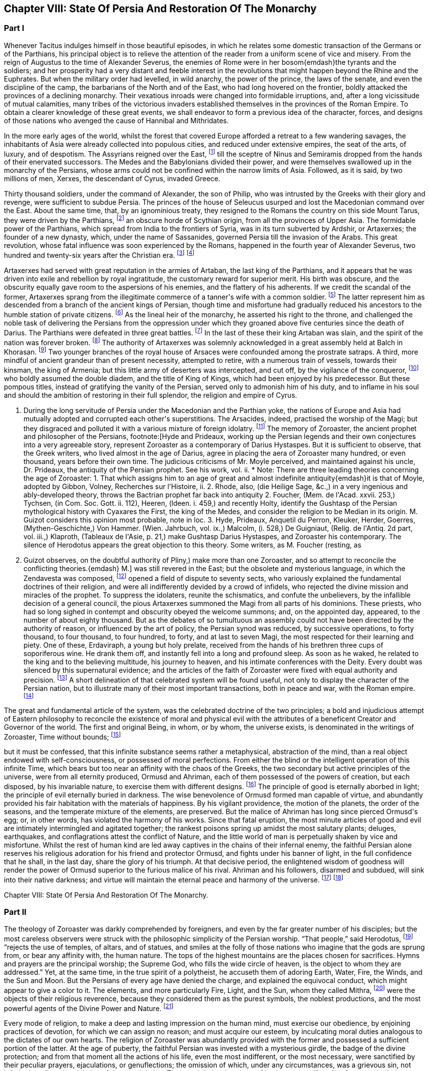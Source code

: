 == Chapter VIII: State Of Persia And Restoration Of The Monarchy


=== Part I


Whenever Tacitus indulges himself in those beautiful episodes, in which
he relates some domestic transaction of the Germans or of the Parthians,
his principal object is to relieve the attention of the reader from a
uniform scene of vice and misery. From the reign of Augustus to the time
of Alexander Severus, the enemies of Rome were in her bosom{emdash}the tyrants
and the soldiers; and her prosperity had a very distant and feeble
interest in the revolutions that might happen beyond the Rhine and the
Euphrates. But when the military order had levelled, in wild anarchy,
the power of the prince, the laws of the senate, and even the discipline
of the camp, the barbarians of the North and of the East, who had long
hovered on the frontier, boldly attacked the provinces of a declining
monarchy. Their vexatious inroads were changed into formidable
irruptions, and, after a long vicissitude of mutual calamities,
many tribes of the victorious invaders established themselves in the
provinces of the Roman Empire. To obtain a clearer knowledge of
these great events, we shall endeavor to form a previous idea of the
character, forces, and designs of those nations who avenged the cause of
Hannibal and Mithridates.

In the more early ages of the world, whilst the forest that covered
Europe afforded a retreat to a few wandering savages, the inhabitants
of Asia were already collected into populous cities, and reduced under
extensive empires, the seat of the arts, of luxury, and of despotism.
The Assyrians reigned over the East, footnote:[An ancient chronologist, quoted by Valleius Paterculus, (l.
i. c. 6,) observes, that the Assyrians, the Medes, the Persians, and the
Macedonians, reigned over Asia one thousand nine hundred and ninety-five
years, from the accession of Ninus to the defeat of Antiochus by the
Romans. As the latter of these great events happened 289 years before
Christ, the former may be placed 2184 years before the same aera. The
Astronomical Observations, found at Babylon, by Alexander, went fifty
years higher.]
till the sceptre of Ninus and
Semiramis dropped from the hands of their enervated successors. The
Medes and the Babylonians divided their power, and were themselves
swallowed up in the monarchy of the Persians, whose arms could not be
confined within the narrow limits of Asia. Followed, as it is said, by
two millions of men, Xerxes, the descendant of Cyrus, invaded Greece.

Thirty thousand soldiers, under the command of Alexander, the son of
Philip, who was intrusted by the Greeks with their glory and revenge,
were sufficient to subdue Persia. The princes of the house of Seleucus
usurped and lost the Macedonian command over the East. About the same
time, that, by an ignominious treaty, they resigned to the Romans the
country on this side Mount Tarus, they were driven by the Parthians,
footnote:[Zeruane Akerene, so translated by Anquetil and Kleuker.
There is a dissertation of Foucher on this subject, Mem. de l{apos}Acad. des
Inscr. t. xxix. According to Bohlen (das alte Indien) it is the Sanskrit
Sarvan Akaranam, the Uncreated Whole; or, according to Fred. Schlegel,
Sarvan Akharyam the Uncreate Indivisible.{emdash}M.]
an obscure horde of Scythian origin, from all the provinces of Upper
Asia. The formidable power of the Parthians, which spread from India
to the frontiers of Syria, was in its turn subverted by Ardshir, or
Artaxerxes; the founder of a new dynasty, which, under the name of
Sassanides, governed Persia till the invasion of the Arabs. This great
revolution, whose fatal influence was soon experienced by the Romans,
happened in the fourth year of Alexander Severus, two hundred and
twenty-six years after the Christian era. footnote:[In the five hundred and thirty-eighth year of the aera
of Seleucus. See Agathias, l. ii. p. 63. This great event (such is the
carelessness of the Orientals) is placed by Eutychius as high as the
tenth year of Commodus, and by Moses of Chorene as low as the reign
of Philip. Ammianus Marcellinus has so servilely copied (xxiii. 6) his
ancient materials, which are indeed very good, that he describes the
family of the Arsacides as still seated on the Persian throne in the
middle of the fourth century.]
footnote:[The passage quoted by Gibbon is not taken from the writings
of Zoroaster, but from the Sadder, a work, as has been before said, much
later than the books which form the Zendavesta. and written by a Magus
for popular use; what it contains, therefore, cannot be attributed to
Zoroaster. It is remarkable that Gibbon should fall into this error, for
Hyde himself does not ascribe the Sadder to Zoroaster; he remarks that
it is written inverse, while Zoroaster always wrote in prose. Hyde, i.
p. 27. Whatever may be the case as to the latter assertion, for which
there appears little foundation, it is unquestionable that the Sadder is
of much later date. The Abbe Foucher does not even believe it to be an
extract from the works of Zoroaster. See his Diss. before quoted. Mem.
de l{apos}Acad. des Ins. t. xxvii.{emdash}G. Perhaps it is rash to speak of any
part of the Zendavesta as the writing of Zoroaster, though it may be
a genuine representation of his. As to the Sadder, Hyde (in Praef.)
considered it not above 200 years old. It is manifestly post-Mahometan.
See Art. xxv. on fasting.{emdash}M.]










Artaxerxes had served with great reputation in the armies of Artaban,
the last king of the Parthians, and it appears that he was driven into
exile and rebellion by royal ingratitude, the customary reward for
superior merit. His birth was obscure, and the obscurity equally
gave room to the aspersions of his enemies, and the flattery of his
adherents. If we credit the scandal of the former, Artaxerxes sprang
from the illegitimate commerce of a tanner{apos}s wife with a common soldier.
footnote:[The tanner{apos}s name was Babec; the soldier{apos}s, Sassan: from
the former Artaxerxes obtained the surname of Babegan, from the latter
all his descendants have been styled Sassanides.]
The latter represent him as descended from a branch of the ancient
kings of Persian, though time and misfortune had gradually reduced his
ancestors to the humble station of private citizens. footnote:[D{apos}Herbelot, Bibliotheque Orientale, Ardshir.]
As the
lineal heir of the monarchy, he asserted his right to the throne, and
challenged the noble task of delivering the Persians from the oppression
under which they groaned above five centuries since the death of Darius.
The Parthians were defeated in three great battles. footnote:[In the plain of Hoormuz, the son of Babek was hailed in
the field with the proud title of Shahan Shah, king of kings{emdash}a name
ever since assumed by the sovereigns of Persia. Malcolm, i. 71.{emdash}M.]
In the last of
these their king Artaban was slain, and the spirit of the nation was
forever broken. footnote:[Dion Cassius, l. lxxx. Herodian, l. vi. p. 207.
Abulpharagins Dynast. p. 80.]
The authority of Artaxerxes was solemnly acknowledged
in a great assembly held at Balch in Khorasan. footnote:[See the Persian account of the rise of Ardeschir Babegan
in Malcolm l 69.{emdash}M.]
Two younger branches
of the royal house of Arsaces were confounded among the prostrate
satraps. A third, more mindful of ancient grandeur than of present
necessity, attempted to retire, with a numerous train of vessels,
towards their kinsman, the king of Armenia; but this little army
of deserters was intercepted, and cut off, by the vigilance of the
conqueror, footnote:[See Moses Chorenensis, l. ii. c. 65{endash}71.]
who boldly assumed the double diadem, and the title of
King of Kings, which had been enjoyed by his predecessor. But these
pompous titles, instead of gratifying the vanity of the Persian, served
only to admonish him of his duty, and to inflame in his soul and should
the ambition of restoring in their full splendor, the religion and
empire of Cyrus.














I. During the long servitude of Persia under the Macedonian and the
Parthian yoke, the nations of Europe and Asia had mutually adopted and
corrupted each other{apos}s superstitions. The Arsacides, indeed, practised
the worship of the Magi; but they disgraced and polluted it with a
various mixture of foreign idolatry. footnote:[Silvestre de Sacy (Antiquites de la Perse) had proved
the neglect of the Zoroastrian religion under the Parthian kings.{emdash}M.]
The memory of Zoroaster, the
ancient prophet and philosopher of the Persians, footnote:[Hyde and Prideaux, working up the Persian legends and their
own conjectures into a very agreeable story, represent Zoroaster as a
contemporary of Darius Hystaspes. But it is sufficient to observe, that
the Greek writers, who lived almost in the age of Darius, agree in
placing the aera of Zoroaster many hundred, or even thousand, years
before their own time. The judicious criticisms of Mr. Moyle perceived,
and maintained against his uncle, Dr. Prideaux, the antiquity of the
Persian prophet. See his work, vol. ii. * Note: There are three leading
theories concerning the age of Zoroaster: 1. That which assigns him to
an age of great and almost indefinite antiquity{emdash}it is that of Moyle,
adopted by Gibbon, Volney, Recherches sur l{apos}Histoire, ii. 2. Rhode,
also, (die Heilige Sage, &c.,) in a very ingenious and ably-developed
theory, throws the Bactrian prophet far back into antiquity 2. Foucher,
(Mem. de l{apos}Acad. xxvii. 253,) Tychsen, (in Com. Soc. Gott. ii. 112),
Heeren, (ldeen. i. 459,) and recently Holty, identify the Gushtasp of
the Persian mythological history with Cyaxares the First, the king of
the Medes, and consider the religion to be Median in its origin. M.
Guizot considers this opinion most probable, note in loc. 3. Hyde,
Prideaux, Anquetil du Perron, Kleuker, Herder, Goerres,
(Mythen-Geschichte,) Von Hammer. (Wien. Jahrbuch, vol. ix.,) Malcolm,
(i. 528,) De Guigniaut, (Relig. de l{apos}Antiq. 2d part, vol. iii.,)
Klaproth, (Tableaux de l{apos}Asie, p. 21,) make Gushtasp Darius Hystaspes,
and Zoroaster his contemporary. The silence of Herodotus appears the
great objection to this theory. Some writers, as M. Foucher (resting, as
M. Guizot observes, on the doubtful authority of Pliny,) make more than
one Zoroaster, and so attempt to reconcile the conflicting theories.{emdash}
M.]
was still revered
in the East; but the obsolete and mysterious language, in which the
Zendavesta was composed, footnote:[That ancient idiom was called the Zend. The language of the
commentary, the Pehlvi, though much more modern, has ceased many ages
ago to be a living tongue. This fact alone (if it is allowed as
authentic) sufficiently warrants the antiquity of those writings which M
d{apos}Anquetil has brought into Europe, and translated into French. * Note:
Zend signifies life, living. The word means, either the collection of
the canonical books of the followers of Zoroaster, or the language
itself in which they are written. They are the books that contain the
word of life whether the language was originally called Zend, or whether
it was so called from the contents of the books. Avesta means word,
oracle, revelation: this term is not the title of a particular work, but
of the collection of the books of Zoroaster, as the revelation of
Ormuzd. This collection is sometimes called Zendavesta, sometimes
briefly Zend. The Zend was the ancient language of Media, as is proved
by its affinity with the dialects of Armenia and Georgia; it was already
a dead language under the Arsacides in the country which was the scene
of the events recorded in the Zendavesta. Some critics, among others
Richardson and Sir W. Jones, have called in question the antiquity of
these books. The former pretended that Zend had never been a written or
spoken language, but had been invented in the later times by the Magi,
for the purposes of their art; but Kleuker, in the dissertations which
he added to those of Anquetil and the Abbe Foucher, has proved that the
Zend was a living and spoken language.{emdash}G. Sir W. Jones appears to have
abandoned his doubts, on discovering the affinity between the Zend and
the Sanskrit. Since the time of Kleuker, this question has been
investigated by many learned scholars. Sir W. Jones, Leyden, (Asiat.
Research. x. 283,) and Mr. Erskine, (Bombay Trans. ii. 299,) consider it
a derivative from the Sanskrit. The antiquity of the Zendavesta has
likewise been asserted by Rask, the great Danish linguist, who,
according to Malcolm, brought back from the East fresh transcripts and
additions to those published by Anquetil. According to Rask, the Zend
and Sanskrit are sister dialects; the one the parent of the Persian, the
other of the Indian family of languages.{emdash}G. and M.{emdash}{emdash}But the subject
is more satisfactorily illustrated in Bopp{apos}s comparative Grammar of the
Sanscrit, Zend, Greek, Latin, Lithuanian, Gothic, and German languages.
Berlin. 1833{endash}5. According to Bopp, the Zend is, in some respects, of a
more remarkable structure than the Sanskrit. Parts of the Zendavesta
have been published in the original, by M. Bournouf, at Paris, and M.
Ol. shausen, in Hamburg.{emdash}M.{emdash}{emdash}The Pehlvi was the language of the
countries bordering on Assyria, and probably of Assyria itself. Pehlvi
signifies valor, heroism; the Pehlvi, therefore, was the language of the
ancient heroes and kings of Persia, the valiant. (Mr. Erskine prefers
the derivation from Pehla, a border.{emdash}M.) It contains a number of
Aramaic roots. Anquetil considered it formed from the Zend. Kleuker does
not adopt this opinion. The Pehlvi, he says, is much more flowing, and
less overcharged with vowels, than the Zend. The books of Zoroaster,
first written in Zend, were afterwards translated into Pehlvi and Parsi.
The Pehlvi had fallen into disuse under the dynasty of the Sassanides,
but the learned still wrote it. The Parsi, the dialect of Pars or
Farristan, was then prevailing dialect. Kleuker, Anhang zum Zend Avesta,
2, ii. part i. p. 158, part ii. 31.{emdash}G.{emdash}{emdash}Mr. Erskine (Bombay
Transactions) considers the existing Zendavesta to have been compiled in
the time of Ardeschir Babegan.{emdash}M.]
opened a field of dispute to seventy sects,
who variously explained the fundamental doctrines of their religion, and
were all indifferently devided by a crowd of infidels, who rejected the
divine mission and miracles of the prophet. To suppress the idolaters,
reunite the schismatics, and confute the unbelievers, by the infallible
decision of a general council, the pious Artaxerxes summoned the Magi
from all parts of his dominions. These priests, who had so long sighed
in contempt and obscurity obeyed the welcome summons; and, on the
appointed day, appeared, to the number of about eighty thousand. But as
the debates of so tumultuous an assembly could not have been directed by
the authority of reason, or influenced by the art of policy, the Persian
synod was reduced, by successive operations, to forty thousand, to four
thousand, to four hundred, to forty, and at last to seven Magi, the
most respected for their learning and piety. One of these, Erdaviraph,
a young but holy prelate, received from the hands of his brethren three
cups of soporiferous wine. He drank them off, and instantly fell into a
long and profound sleep. As soon as he waked, he related to the king
and to the believing multitude, his journey to heaven, and his
intimate conferences with the Deity. Every doubt was silenced by this
supernatural evidence; and the articles of the faith of Zoroaster were
fixed with equal authority and precision. footnote:[Hyde de Religione veterum Pers. c. 21.]
A short delineation of
that celebrated system will be found useful, not only to display the
character of the Persian nation, but to illustrate many of their most
important transactions, both in peace and war, with the Roman empire.
footnote:[I have principally drawn this account from the Zendavesta
of M. d{apos}Anquetil, and the Sadder, subjoined to Dr. Hyde{apos}s treatise. It
must, however, be confessed, that the studied obscurity of a prophet,
the figurative style of the East, and the deceitful medium of a French
or Latin version may have betrayed us into error and heresy, in this
abridgment of Persian theology. * Note: It is to be regretted that
Gibbon followed the post-Mahometan Sadder of Hyde.{emdash}M.]












The great and fundamental article of the system, was the celebrated
doctrine of the two principles; a bold and injudicious attempt of
Eastern philosophy to reconcile the existence of moral and physical evil
with the attributes of a beneficent Creator and Governor of the world.
The first and original Being, in whom, or by whom, the universe exists,
is denominated in the writings of Zoroaster, Time without bounds; footnote:[Zeruane Akerene, so translated by Anquetil and Kleuker.
There is a dissertation of Foucher on this subject, Mem. de l{apos}Acad. des
Inscr. t. xxix. According to Bohlen (das alte Indien) it is the Sanskrit
Sarvan Akaranam, the Uncreated Whole; or, according to Fred. Schlegel,
Sarvan Akharyam the Uncreate Indivisible.{emdash}M.]

but it must be confessed, that this infinite substance seems rather a
metaphysical, abstraction of the mind, than a real object endowed with
self-consciousness, or possessed of moral perfections. From either the
blind or the intelligent operation of this infinite Time, which bears
but too near an affinity with the chaos of the Greeks, the two secondary
but active principles of the universe, were from all eternity produced,
Ormusd and Ahriman, each of them possessed of the powers of creation,
but each disposed, by his invariable nature, to exercise them with
different designs. footnote:[This is an error. Ahriman was not forced by his invariable
nature to do evil; the Zendavesta expressly recognizes (see the
Izeschne) that he was born good, that in his origin he was light; envy
rendered him evil; he became jealous of the power and attributes
of Ormuzd; then light was changed into darkness, and Ahriman was
precipitated into the abyss. See the Abridgment of the Doctrine of the
Ancient Persians, by Anquetil, c. ii Section 2.{emdash}G.]
The principle of good is eternally aborbed in
light; the principle of evil eternally buried in darkness. The wise
benevolence of Ormusd formed man capable of virtue, and abundantly
provided his fair habitation with the materials of happiness. By
his vigilant providence, the motion of the planets, the order of the
seasons, and the temperate mixture of the elements, are preserved. But
the malice of Ahriman has long since pierced Ormusd{apos}s egg; or, in other
words, has violated the harmony of his works. Since that fatal eruption,
the most minute articles of good and evil are intimately intermingled
and agitated together; the rankest poisons spring up amidst the most
salutary plants; deluges, earthquakes, and conflagrations attest the
conflict of Nature, and the little world of man is perpetually shaken by
vice and misfortune. Whilst the rest of human kind are led away captives
in the chains of their infernal enemy, the faithful Persian alone
reserves his religious adoration for his friend and protector Ormusd,
and fights under his banner of light, in the full confidence that he
shall, in the last day, share the glory of his triumph. At that decisive
period, the enlightened wisdom of goodness will render the power of
Ormusd superior to the furious malice of his rival. Ahriman and his
followers, disarmed and subdued, will sink into their native darkness;
and virtue will maintain the eternal peace and harmony of the universe.
footnote:[The modern Parsees (and in some degree the Sadder) exalt
Ormusd into the first and omnipotent cause, whilst they degrade Ahriman
into an inferior but rebellious spirit. Their desire of pleasing the
Mahometans may have contributed to refine their theological systems.]
footnote:[According to the Zendavesta, Ahriman will not be
annihilated or precipitated forever into darkness: at the resurrection
of the dead he will be entirely defeated by Ormuzd, his power will be
destroyed, his kingdom overthrown to its foundations, he will himself be
purified in torrents of melting metal; he will change his heart and his
will, become holy, heavenly establish in his dominions the law and word
of Ormuzd, unite himself with him in everlasting friendship, and
both will sing hymns in honor of the Great Eternal. See Anquetil{apos}s
Abridgment. Kleuker, Anhang part iii. p 85, 36; and the Izeschne, one of
the books of the Zendavesta. According to the Sadder Bun-Dehesch, a more
modern work, Ahriman is to be annihilated: but this is contrary to the
text itself of the Zendavesta, and to the idea its author gives of the
kingdom of Eternity, after the twelve thousand years assigned to the
contest between Good and Evil.{emdash}G.]













Chapter VIII: State Of Persia And Restoration Of The Monarchy.


=== Part II

The theology of Zoroaster was darkly comprehended by foreigners, and
even by the far greater number of his disciples; but the most careless
observers were struck with the philosophic simplicity of the Persian
worship. {ldquo}That people,{rdquo} said Herodotus, footnote:[Herodotus, l. i. c. 131. But Dr. Prideaux
thinks, with reason, that the use of temples was afterwards permitted
in the Magian religion. Note: The Pyraea, or fire temples of the
Zoroastrians, (observes Kleuker, Persica, p. 16,) were only to be
found in Media or Aderbidjan, provinces into which Herodotus did not
penetrate.{emdash}M.]
 {ldquo}rejects the use of temples,
of altars, and of statues, and smiles at the folly of those nations who
imagine that the gods are sprung from, or bear any affinity with, the
human nature. The tops of the highest mountains are the places chosen
for sacrifices. Hymns and prayers are the principal worship; the Supreme
God, who fills the wide circle of heaven, is the object to whom they are
addressed.{rdquo} Yet, at the same time, in the true spirit of a polytheist,
he accuseth them of adoring Earth, Water, Fire, the Winds, and the Sun
and Moon. But the Persians of every age have denied the charge, and
explained the equivocal conduct, which might appear to give a color to
it. The elements, and more particularly Fire, Light, and the Sun, whom
they called Mithra, footnote:[Among the Persians Mithra is not the Sun: Anquetil has
contested and triumphantly refuted the opinion of those who confound
them, and it is evidently contrary to the text of the Zendavesta. Mithra
is the first of the genii, or jzeds, created by Ormuzd; it is he who
watches over all nature. Hence arose the misapprehension of some of the
Greeks, who have said that Mithra was the summus deus of the Persians:
he has a thousand ears and ten thousand eyes. The Chaldeans appear to
have assigned him a higher rank than the Persians. It is he who bestows
upon the earth the light of the sun. The sun. named Khor, (brightness,)
is thus an inferior genius, who, with many other genii, bears a part
in the functions of Mithra. These assistant genii to another genius are
called his kamkars; but in the Zendavesta they are never confounded. On
the days sacred to a particular genius, the Persian ought to recite, not
only the prayers addressed to him, but those also which are addressed to
his kamkars; thus the hymn or iescht of Mithra is recited on the day of
the sun, (Khor,) and vice versa. It is probably this which has sometimes
caused them to be confounded; but Anquetil had himself exposed this
error, which Kleuker, and all who have studied the Zendavesta, have
noticed. See viii. Diss. of Anquetil. Kleuker{apos}s Anhang, part iii. p.
132.{emdash}G. M. Guizot is unquestionably right, according to the pure
and original doctrine of the Zend. The Mithriac worship, which was so
extensively propagated in the West, and in which Mithra and the sun
were perpetually confounded, seems to have been formed from a fusion
of Zoroastrianism and Chaldaism, or the Syrian worship of the sun. An
excellent abstract of the question, with references to the works of
the chief modern writers on his curious subject, De Sacy, Kleuker, Von
Hammer, &c., may be found in De Guigniaut{apos}s translation of Kreuzer.
Relig. d{apos}Antiquite, notes viii. ix. to book ii. vol. i. 2d part, page
728.{emdash}M.]
were the objects of their religious reverence,
because they considered them as the purest symbols, the noblest
productions, and the most powerful agents of the Divine Power and
Nature. footnote:[Hyde de Relig. Pers. c. 8. Notwithstanding all their
distinctions and protestations, which seem sincere enough, their
tyrants, the Mahometans, have constantly stigmatized them as idolatrous
worshippers of the fire.]








Every mode of religion, to make a deep and lasting impression on the
human mind, must exercise our obedience, by enjoining practices of
devotion, for which we can assign no reason; and must acquire our
esteem, by inculcating moral duties analogous to the dictates of our
own hearts. The religion of Zoroaster was abundantly provided with the
former and possessed a sufficient portion of the latter. At the age of
puberty, the faithful Persian was invested with a mysterious girdle, the
badge of the divine protection; and from that moment all the actions
of his life, even the most indifferent, or the most necessary, were
sanctified by their peculiar prayers, ejaculations, or genuflections;
the omission of which, under any circumstances, was a grievous sin,
not inferior in guilt to the violation of the moral duties. The moral
duties, however, of justice, mercy, liberality, &c., were in their
turn required of the disciple of Zoroaster, who wished to escape the
persecution of Ahriman, and to live with Ormusd in a blissful eternity,
where the degree of felicity will be exactly proportioned to the degree
of virtue and piety. footnote:[See the Sadder, the smallest part of which consists of
moral precepts. The ceremonies enjoined are infinite and trifling.
Fifteen genuflections, prayers, &c., were required whenever the devout
Persian cut his nails or made water; or as often as he put on the sacred
girdle Sadder, Art. 14, 50, 60. * Note: Zoroaster exacted much less
ceremonial observance, than at a later period, the priests of his
doctrines. This is the progress of all religions the worship, simple in
its origin, is gradually overloaded with minute superstitions. The maxim
of the Zendavesta, on the relative merit of sowing the earth and of
prayers, quoted below by Gibbon, proves that Zoroaster did not attach
too much importance to these observances. Thus it is not from the
Zendavesta that Gibbon derives the proof of his allegation, but from the
Sadder, a much later work.{emdash}G]




But there are some remarkable instances in which Zoroaster lays aside
the prophet, assumes the legislator, and discovers a liberal concern for
private and public happiness, seldom to be found among the grovelling
or visionary schemes of superstition. Fasting and celibacy, the common
means of purchasing the divine favor, he condemns with abhorrence, as
a criminal rejection of the best gifts of Providence. The saint, in the
Magian religion, is obliged to beget children, to plant useful trees, to
destroy noxious animals, to convey water to the dry lands of Persia, and
to work out his salvation by pursuing all the labors of agriculture.
footnote:[See, on Zoroaster{apos}s encouragement of agriculture, the
ingenious remarks of Heeren, Ideen, vol. i. p. 449, &c., and Rhode,
Heilige Sage, p. 517{emdash}M.]
We may quote from the Zendavesta a wise and benevolent maxim, which
compensates for many an absurdity. {ldquo}He who sows the ground with care and
diligence acquires a greater stock of religious merit than he could gain
by the repetition of ten thousand prayers.{rdquo} footnote:[Zendavesta, tom. i. p. 224, and Precis du Systeme de
Zoroastre, tom. iii.]
In the spring of every
year a festival was celebrated, destined to represent the primitive
equality, and the present connection, of mankind. The stately kings of
Persia, exchanging their vain pomp for more genuine greatness, freely
mingled with the humblest but most useful of their subjects. On that day
the husbandmen were admitted, without distinction, to the table of the
king and his satraps. The monarch accepted their petitions, inquired
into their grievances, and conversed with them on the most equal terms.
{ldquo}From your labors,{rdquo} was he accustomed to say, (and to say with truth, if
not with sincerity,) {ldquo}from your labors we receive our subsistence; you
derive your tranquillity from our vigilance: since, therefore, we are
mutually necessary to each other, let us live together like brothers in
concord and love.{rdquo} footnote:[Hyde de Religione Persarum, c. 19.]
Such a festival must indeed have degenerated, in
a wealthy and despotic empire, into a theatrical representation; but it
was at least a comedy well worthy of a royal audience, and which might
sometimes imprint a salutary lesson on the mind of a young prince.







Had Zoroaster, in all his institutions, invariably supported this
exalted character, his name would deserve a place with those of Numa and
Confucius, and his system would be justly entitled to all the applause,
which it has pleased some of our divines, and even some of our
philosophers, to bestow on it. But in that motley composition, dictated
by reason and passion, by enthusiasm and by selfish motives, some useful
and sublime truths were disgraced by a mixture of the most abject and
dangerous superstition. The Magi, or sacerdotal order, were extremely
numerous, since, as we have already seen, fourscore thousand of them
were convened in a general council. Their forces were multiplied by
discipline. A regular hierarchy was diffused through all the provinces
of Persia; and the Archimagus, who resided at Balch, was respected as
the visible head of the church, and the lawful successor of Zoroaster.
footnote:[Hyde de Religione Persarum, c. 28. Both Hyde and Prideaux
affect to apply to the Magian the terms consecrated to the Christian
hierarchy.]
The property of the Magi was very considerable. Besides the less
invidious possession of a large tract of the most fertile lands of
Media, footnote:[Ammian. Marcellin. xxiii. 6. He informs us (as far as we
may credit him) of two curious particulars: 1. That the Magi derived
some of their most secret doctrines from the Indian Brachmans; and 2.
That they were a tribe, or family, as well as order.]
they levied a general tax on the fortunes and the industry of
the Persians. footnote:[The divine institution of tithes exhibits a singular
instance of conformity between the law of Zoroaster and that of Moses.
Those who cannot otherwise account for it, may suppose, if they please
that the Magi of the latter times inserted so useful an interpolation
into the writings of their prophet.]
 {ldquo}Though your good works,{rdquo} says the interested prophet,
{ldquo}exceed in number the leaves of the trees, the drops of rain, the
stars in the heaven, or the sands on the sea-shore, they will all be
unprofitable to you, unless they are accepted by the destour, or
priest. To obtain the acceptation of this guide to salvation, you must
faithfully pay him tithes of all you possess, of your goods, of your
lands, and of your money. If the destour be satisfied, your soul will
escape hell tortures; you will secure praise in this world and happiness
in the next. For the destours are the teachers of religion; they know
all things, and they deliver all men.{rdquo} footnote:[Sadder, Art. viii.]
footnote:[The passage quoted by Gibbon is not taken from the writings
of Zoroaster, but from the Sadder, a work, as has been before said, much
later than the books which form the Zendavesta. and written by a Magus
for popular use; what it contains, therefore, cannot be attributed to
Zoroaster. It is remarkable that Gibbon should fall into this error, for
Hyde himself does not ascribe the Sadder to Zoroaster; he remarks that
it is written inverse, while Zoroaster always wrote in prose. Hyde, i.
p. 27. Whatever may be the case as to the latter assertion, for which
there appears little foundation, it is unquestionable that the Sadder is
of much later date. The Abbe Foucher does not even believe it to be an
extract from the works of Zoroaster. See his Diss. before quoted. Mem.
de l{apos}Acad. des Ins. t. xxvii.{emdash}G. Perhaps it is rash to speak of any
part of the Zendavesta as the writing of Zoroaster, though it may be
a genuine representation of his. As to the Sadder, Hyde (in Praef.)
considered it not above 200 years old. It is manifestly post-Mahometan.
See Art. xxv. on fasting.{emdash}M.]












These convenient maxims of reverence and implicit were doubtless
imprinted with care on the tender minds of youth; since the Magi were
the masters of education in Persia, and to their hands the children even
of the royal family were intrusted. footnote:[Plato in Alcibiad.]
The Persian priests, who were of
a speculative genius, preserved and investigated the secrets of Oriental
philosophy; and acquired, either by superior knowledge, or superior art,
the reputation of being well versed in some occult sciences, which
have derived their appellation from the Magi. footnote:[Pliny (Hist. Natur. l. xxx. c. 1) observes, that magic
held mankind by the triple chain of religion, of physic, and of
astronomy.]
Those of more active
dispositions mixed with the world in courts and cities; and it is
observed, that the administration of Artaxerxes was in a great measure
directed by the counsels of the sacerdotal order, whose dignity, either
from policy or devotion, that prince restored to its ancient splendor.
footnote:[Agathias, l. iv. p. 134.]








The first counsel of the Magi was agreeable to the unsociable genius of
their faith, footnote:[Mr. Hume, in the Natural History of Religion, sagaciously
remarks, that the most refined and philosophic sects are constantly the
most intolerant. * Note: Hume{apos}s comparison is rather between theism and polytheism. In
India, in Greece, and in modern Europe, philosophic religion has
looked down with contemptuous toleration on the superstitions of the
vulgar.{emdash}M.]
to the practice of ancient kings, footnote:[Cicero de Legibus, ii. 10. Xerxes, by the advice of the
Magi, destroyed the temples of Greece.]
and even to
the example of their legislator, who had a victim to a religious war,
excited by his own intolerant zeal. footnote:[Hyde de Relig. Persar. c. 23, 24. D{apos}Herbelot, Bibliotheque
Orientale, Zurdusht. Life of Zoroaster in tom. ii. of the Zendavesta.]
By an edict of Artaxerxes,
the exercise of every worship, except that of Zoroaster, was severely
prohibited. The temples of the Parthians, and the statues of their
deified monarchs, were thrown down with ignominy. footnote:[Compare Moses of Chorene, l. ii. c. 74, with Ammian.
Marcel lin. xxiii. 6. Hereafter I shall make use of these passages.]
The sword of
Aristotle (such was the name given by the Orientals to the polytheism
and philosophy of the Greeks) was easily broken; footnote:[Rabbi Abraham, in the Tarikh Schickard, p. 108, 109.]
the flames of
persecution soon reached the more stubborn Jews and Christians; footnote:[Basnage, Histoire des Juifs, l. viii. c. 3. Sozomen, l.
ii. c. 1 Manes, who suffered an ignominious death, may be deemed a
Magian as well as a Christian heretic.]

nor did they spare the heretics of their own nation and religion. The
majesty of Ormusd, who was jealous of a rival, was seconded by
the despotism of Artaxerxes, who could not suffer a rebel; and
the schismatics within his vast empire were soon reduced to the
inconsiderable number of eighty thousand. footnote:[Hyde de Religione Persar. c. 21.]
footnote:[It is incorrect to attribute these persecutions to
Artaxerxes. The Jews were held in honor by him, and their schools
flourished during his reign. Compare Jost, Geschichte der Israeliter, b.
xv. 5, with Basnage. Sapor was forced by the people to temporary
severities; but their real persecution did not begin till the reigns of
Yezdigerd and Kobad. Hist. of Jews, iii. 236. According to Sozomen, i.
viii., Sapor first persecuted the Christians. Manes was put to death by
Varanes the First, A. D. 277. Beausobre, Hist. de Man. i. 209.{emdash}M.]
This spirit of
persecution reflects dishonor on the religion of Zoroaster; but as it
was not productive of any civil commotion, it served to strengthen the
new monarchy, by uniting all the various inhabitants of Persia in the
bands of religious zeal. footnote:[In the testament of Ardischer in Ferdusi, the poet assigns
these sentiments to the dying king, as he addresses his son: Never
forget that as a king, you are at once the protector of religion and
of your country. Consider the altar and the throne as inseparable; they
must always sustain each other. Malcolm{apos}s Persia. i. 74{emdash}M]





















II. Artaxerxes, by his valor and conduct, had wrested the sceptre of the
East from the ancient royal family of Parthia. There still remained
the more difficult task of establishing, throughout the vast extent of
Persia, a uniform and vigorous administration. The weak indulgence of
the Arsacides had resigned to their sons and brothers the principal
provinces, and the greatest offices of the kingdom in the nature of
hereditary possessions. The vitaxoe, or eighteen most powerful satraps,
were permitted to assume the regal title; and the vain pride of the
monarch was delighted with a nominal dominion over so many vassal kings.
Even tribes of barbarians in their mountains, and the Greek cities of
Upper Asia, footnote:[These colonies were extremely numerous. Seleucus Nicator
founded thirty-nine cities, all named from himself, or some of his
relations, (see Appian in Syriac. p. 124.) The aera of Seleucus (still
in use among the eastern Christians) appears as late as the year 508,
of Christ 196, on the medals of the Greek cities within the Parthian
empire. See Moyle{apos}s works, vol. i. p. 273, &c., and M. Freret, Mem. de
l{apos}Academie, tom. xix.]
within their walls, scarcely acknowledged, or seldom
obeyed. any superior; and the Parthian empire exhibited, under other
names, a lively image of the feudal system footnote:[The modern Persians distinguish that period as the dynasty
of the kings of the nations. See Plin. Hist. Nat. vi. 25.]
which has since prevailed
in Europe. But the active victor, at the head of a numerous and
disciplined army, visited in person every province of Persia. The
defeat of the boldest rebels, and the reduction of the strongest
fortifications, footnote:[Eutychius (tom. i. p. 367, 371, 375) relates the siege of
the island of Mesene in the Tigris, with some circumstances not unlike
the story of Nysus and Scylla.]
diffused the terror of his arms, and prepared the
way for the peaceful reception of his authority. An obstinate resistance
was fatal to the chiefs; but their followers were treated with lenity.
footnote:[Agathias, ii. 64, (and iv. p. 260.]
A cheerful submission was rewarded with honors and riches, but the
prudent Artaxerxes suffering no person except himself to assume the
title of king, abolished every intermediate power between the throne and
the people. His kingdom, nearly equal in extent to modern Persia, was,
on every side, bounded by the sea, or by great rivers; by the Euphrates,
the Tigris, the Araxes, the Oxus, and the Indus, by the Caspian Sea,
and the Gulf of Persia. footnote:[We can scarcely attribute to the Persian monarchy the
sea-coast of Gedrosia or Macran, which extends along the Indian Ocean
from Cape Jask (the promontory Capella) to Cape Goadel. In the time of
Alexander, and probably many ages afterwards, it was thinly inhabited
by a savage people of Icthyophagi, or Fishermen, who knew no arts, who
acknowledged no master, and who were divided by in-hospitable deserts
from the rest of the world. (See Arrian de Reb. Indicis.) In the twelfth
century, the little town of Taiz (supposed by M. d{apos}Anville to be the
Teza of Ptolemy) was peopled and enriched by the resort of the Arabian
merchants. (See Geographia Nubiens, p. 58, and d{apos}Anville, Geographie
Ancienne, tom. ii. p. 283.) In the last age, the whole country was
divided between three princes, one Mahometan and two Idolaters, who
maintained their independence against the successors of Shah Abbas.
(Voyages de Tavernier, part i. l. v. p. 635.)]
That country was computed to contain, in
the last century, five hundred and fifty-four cities, sixty thousand
villages, and about forty millions of souls. footnote:[Chardin, tom. iii c 1 2, 3.]
If we compare the
administration of the house of Sassan with that of the house of Sefi,
the political influence of the Magian with that of the Mahometan
religion, we shall probably infer, that the kingdom of Artaxerxes
contained at least as great a number of cities, villages, and
inhabitants. But it must likewise be confessed, that in every age the
want of harbors on the sea-coast, and the scarcity of fresh water in
the inland provinces, have been very unfavorable to the commerce and
agriculture of the Persians; who, in the calculation of their numbers,
seem to have indulged one of the nearest, though most common, artifices
of national vanity.







The princes of
Segestan de fended their independence during many years. As romances
generally transport to an ancient period the events of their own time,
it is not impossible that the fabulous exploits of Rustan, Prince of
Segestan, many have been grafted on this real history.]





As soon as the ambitious mind of Artaxerxes had triumphed ever the
resistance of his vassals, he began to threaten the neighboring states,
who, during the long slumber of his predecessors, had insulted Persia
with impunity. He obtained some easy victories over the wild Scythians
and the effeminate Indians; but the Romans were an enemy, who, by their
past injuries and present power, deserved the utmost efforts of his
arms. A forty years{rsquo} tranquillity, the fruit of valor and moderation,
had succeeded the victories of Trajan. During the period that elapsed
from the accession of Marcus to the reign of Alexander, the Roman and
the Parthian empires were twice engaged in war; and although the whole
strength of the Arsacides contended with a part only of the forces of
Rome, the event was most commonly in favor of the latter. Macrinus,
indeed, prompted by his precarious situation and pusillanimous temper,
purchased a peace at the expense of near two millions of our money; footnote:[Dion, l. xxviii. p. 1335.]

but the generals of Marcus, the emperor Severus, and his son, erected
many trophies in Armenia, Mesopotamia, and Assyria. Among their
exploits, the imperfect relation of which would have unseasonably
interrupted the more important series of domestic revolutions, we shall
only mention the repeated calamities of the two great cities of Seleucia
and Ctesiphon.



Seleucia, on the western bank of the Tigris, about forty-five miles
to the north of ancient Babylon, was the capital of the Macedonian
conquests in Upper Asia. footnote:[For the precise situation of Babylon, Seleucia, Ctesiphon,
Moiain, and Bagdad, cities often confounded with each other, see an
excellent Geographical Tract of M. d{apos}Anville, in Mem. de l{apos}Academie,
tom. xxx.]
Many ages after the fall of their empire,
Seleucia retained the genuine characters of a Grecian colony, arts,
military virtue, and the love of freedom. The independent republic was
governed by a senate of three hundred nobles; the people consisted of
six hundred thousand citizens; the walls were strong, and as long as
concord prevailed among the several orders of the state, they viewed
with contempt the power of the Parthian: but the madness of faction was
sometimes provoked to implore the dangerous aid of the common enemy, who
was posted almost at the gates of the colony. footnote:[Tacit. Annal. xi. 42. Plin. Hist. Nat. vi.
26.]
The Parthian monarchs,
like the Mogul sovereigns of Hindostan, delighted in the pastoral
life of their Scythian ancestors; and the Imperial camp was frequently
pitched in the plain of Ctesiphon, on the eastern bank of the Tigris,
at the distance of only three miles from Seleucia. footnote:[This may be inferred from Strabo, l. xvi. p. 743.]
The innumerable
attendants on luxury and despotism resorted to the court, and the little
village of Ctesiphon insensibly swelled into a great city. footnote:[That most curious traveller, Bernier, who followed the
camp of Aurengzebe from Delhi to Cashmir, describes with great accuracy
the immense moving city. The guard of cavalry consisted of 35,000 men,
that of infantry of 10,000. It was computed that the camp contained
150,000 horses, mules, and elephants; 50,000 camels, 50,000 oxen, and
between 300,000 and 400,000 persons. Almost all Delhi followed the
court, whose magnificence supported its industry.]
Under the
reign of Marcus, the Roman generals penetrated as far as Ctesiphon
and Seleucia. They were received as friends by the Greek colony; they
attacked as enemies the seat of the Parthian kings; yet both cities
experienced the same treatment. The sack and conflagration of Seleucia,
with the massacre of three hundred thousand of the inhabitants,
tarnished the glory of the Roman triumph. footnote:[Dion, l. lxxi. p. 1178. Hist. August. p. 38. Eutrop.
viii. 10 Euseb. in Chronic. Quadratus (quoted in the Augustan History)
attempted to vindicate the Romans by alleging that the citizens of
Seleucia had first violated their faith.]
Seleucia, already
exhausted by the neighborhood of a too powerful rival, sunk under the
fatal blow; but Ctesiphon, in about thirty-three years, had sufficiently
recovered its strength to maintain an obstinate siege against the
emperor Severus. The city was, however, taken by assault; the king, who
defended it in person, escaped with precipitation; a hundred thousand
captives, and a rich booty, rewarded the fatigues of the Roman soldiers.
footnote:[Dion, l. lxxv. p. 1263. Herodian, l. iii. p. 120. Hist.
August. p. 70.]
Notwithstanding these misfortunes, Ctesiphon succeeded to Babylon
and to Seleucia, as one of the great capitals of the East. In summer,
the monarch of Persia enjoyed at Ecbatana the cool breezes of the
mountains of Media; but the mildness of the climate engaged him to
prefer Ctesiphon for his winter residence.













From these successful inroads the Romans derived no real or lasting
benefit; nor did they attempt to preserve such distant conquests,
separated from the provinces of the empire by a large tract of
intermediate desert. The reduction of the kingdom of Osrhoene was an
acquisition of less splendor indeed, but of a far more solid advantage.
That little state occupied the northern and most fertile part of
Mesopotamia, between the Euphrates and the Tigris. Edessa, its capital,
was situated about twenty miles beyond the former of those rivers;
and the inhabitants, since the time of Alexander, were a mixed race
of Greeks, Arabs, Syrians, and Armenians. footnote:[The polished citizens of Antioch called those of Edessa
mixed barbarians. It was, however, some praise, that of the three
dialects of the Syriac, the purest and most elegant (the Aramaean) was
spoken at Edessa. This remark M. Bayer (Hist. Edess. p 5) has borrowed
from George of Malatia, a Syrian writer.]
The feeble sovereigns of
Osrhoene, placed on the dangerous verge of two contending empires, were
attached from inclination to the Parthian cause; but the superior power
of Rome exacted from them a reluctant homage, which is still attested by
their medals. After the conclusion of the Parthian war under Marcus, it
was judged prudent to secure some substantia, pledges of their doubtful
fidelity. Forts were constructed in several parts of the country, and
a Roman garrison was fixed in the strong town of Nisibis. During the
troubles that followed the death of Commodus, the princes of Osrhoene
attempted to shake off the yoke; but the stern policy of Severus
confirmed their dependence, footnote:[Dion, l. lxxv. p. 1248, 1249, 1250. M. Bayer has neglected
to use this most important passage.]
and the perfidy of Caracalla completed
the easy conquest. Abgarus, the last king of Edessa, was sent in
chains to Rome, his dominions reduced into a province, and his capital
dignified with the rank of colony; and thus the Romans, about ten years
before the fall of the Parthian monarchy, obtained a firm and permanent
establishment beyond the Euphrates. footnote:[This kingdom, from Osrhoes, who gave a new name to the
country, to the last Abgarus, had lasted 353 years. See the learned work
of M. Bayer, Historia Osrhoena et Edessena.]








Prudence as well as glory might have justified a war on the side of
Artaxerxes, had his views been confined to the defence or acquisition
of a useful frontier. but the ambitious Persian openly avowed a far more
extensive design of conquest; and he thought himself able to support his
lofty pretensions by the arms of reason as well as by those of power.
Cyrus, he alleged, had first subdued, and his successors had for a long
time possessed, the whole extent of Asia, as far as the Propontis and
the Aegean Sea; the provinces of Caria and Ionia, under their empire,
had been governed by Persian satraps, and all Egypt, to the confines of
Aethiopia, had acknowledged their sovereignty. footnote:[Xenophon, in the preface to the Cyropaedia, gives a clear
and magnificent idea of the extent of the empire of Cyrus. Herodotus (l.
iii. c. 79, &c.) enters into a curious and particular description of
the twenty great Satrapies into which the Persian empire was divided by
Darius Hystaspes.]
Their rights had been
suspended, but not destroyed, by a long usurpation; and as soon as he
received the Persian diadem, which birth and successful valor had placed
upon his head, the first great duty of his station called upon him to
restore the ancient limits and splendor of the monarchy. The Great King,
therefore, (such was the haughty style of his embassies to the emperor
Alexander,) commanded the Romans instantly to depart from all the
provinces of his ancestors, and, yielding to the Persians the empire of
Asia, to content themselves with the undisturbed possession of Europe.
This haughty mandate was delivered by four hundred of the tallest and
most beautiful of the Persians; who, by their fine horses, splendid
arms, and rich apparel, displayed the pride and greatness of their
master. footnote:[Herodian, vi. 209, 212.]
Such an embassy was much less an offer of negotiation than
a declaration of war. Both Alexander Severus and Artaxerxes, collecting
the military force of the Roman and Persian monarchies, resolved in this
important contest to lead their armies in person.





If we credit what should seem the most authentic of all records, an
oration, still extant, and delivered by the emperor himself to the
senate, we must allow that the victory of Alexander Severus was not
inferior to any of those formerly obtained over the Persians by the
son of Philip. The army of the Great King consisted of one hundred and
twenty thousand horse, clothed in complete armor of steel; of seven
hundred elephants, with towers filled with archers on their backs, and
of eighteen hundred chariots armed with scythes. This formidable
host, the like of which is not to be found in eastern history, and has
scarcely been imagined in eastern romance, footnote:[There were two hundred scythed chariots at the battle of
Arbela, in the host of Darius. In the vast army of Tigranes, which was
vanquished by Lucullus, seventeen thousand horse only were completely
armed. Antiochus brought fifty-four elephants into the field against the
Romans: by his frequent wars and negotiations with the princes of India,
he had once collected a hundred and fifty of those great animals; but
it may be questioned whether the most powerful monarch of Hindostan evci
formed a line of battle of seven hundred elephants. Instead of three or
four thousand elephants, which the Great Mogul was supposed to possess,
Tavernier (Voyages, part ii. l. i. p. 198) discovered, by a more
accurate inquiry, that he had only five hundred for his baggage, and
eighty or ninety for the service of war. The Greeks have varied with
regard to the number which Porus brought into the field; but Quintus
Curtius, (viii. 13,) in this instance judicious and moderate, is
contented with eighty-five elephants, distinguished by their size and
strength. In Siam, where these animals are the most numerous and the
most esteemed, eighteen elephants are allowed as a sufficient proportion
for each of the nine brigades into which a just army is divided. The
whole number, of one hundred and sixty-two elephants of war, may
sometimes be doubled. Hist. des Voyages, tom. ix. p. 260. * Note:
Compare Gibbon{apos}s note 10 to ch. lvii{emdash}M.]
was discomfited in a
great battle, in which the Roman Alexander proved himself an intrepid
soldier and a skilful general. The Great King fled before his valor;
an immense booty, and the conquest of Mesopotamia, were the immediate
fruits of this signal victory. Such are the circumstances of this
ostentatious and improbable relation, dictated, as it too plainly
appears, by the vanity of the monarch, adorned by the unblushing
servility of his flatterers, and received without contradiction by a
distant and obsequious senate. footnote:[Hist. August. p. 133. * Note: See M. Guizot{apos}s note, p.
267. According to the Persian authorities Ardeschir extended his
conquests to the Euphrates. Malcolm i. 71.{emdash}M.]
Far from being inclined to believe
that the arms of Alexander obtained any memorable advantage over the
Persians, we are induced to suspect that all this blaze of imaginary
glory was designed to conceal some real disgrace.





Our suspicious are confirmed by the authority of a contemporary
historian, who mentions the virtues of Alexander with respect, and
his faults with candor. He describes the judicious plan which had been
formed for the conduct of the war. Three Roman armies were destined
to invade Persia at the same time, and by different roads. But the
operations of the campaign, though wisely concerted, were not executed
either with ability or success. The first of these armies, as soon as it
had entered the marshy plains of Babylon, towards the artificial conflux
of the Euphrates and the Tigris, footnote:[M. de Tillemont has already observed, that Herodian{apos}s
geography is somewhat confused.]
was encompassed by the superior
numbers, and destroyed by the arrows of the enemy. The alliance of
Chosroes, king of Armenia, footnote:[Moses of Chorene (Hist. Armen. l. ii. c. 71) illustrates
this invasion of Media, by asserting that Chosroes, king of Armenia,
defeated Artaxerxes, and pursued him to the confines of India. The
exploits of Chosroes have been magnified; and he acted as a dependent
ally to the Romans.]
and the long tract of mountainous
country, in which the Persian cavalry was of little service, opened
a secure entrance into the heart of Media, to the second of the Roman
armies. These brave troops laid waste the adjacent provinces, and by
several successful actions against Artaxerxes, gave a faint color to the
emperor{apos}s vanity. But the retreat of this victorious army was imprudent,
or at least unfortunate. In repassing the mountains, great numbers of
soldiers perished by the badness of the roads, and the severity of
the winter season. It had been resolved, that whilst these two great
detachments penetrated into the opposite extremes of the Persian
dominions, the main body, under the command of Alexander himself, should
support their attack, by invading the centre of the kingdom. But the
unexperienced youth, influenced by his mother{apos}s counsels, and perhaps by
his own fears, deserted the bravest troops, and the fairest prospect of
victory; and after consuming in Mesopotamia an inactive and inglorious
summer, he led back to Antioch an army diminished by sickness, and
provoked by disappointment. The behavior of Artaxerxes had been very
different. Flying with rapidity from the hills of Media to the marshes
of the Euphrates, he had everywhere opposed the invaders in person; and
in either fortune had united with the ablest conduct the most undaunted
resolution. But in several obstinate engagements against the veteran
legions of Rome, the Persian monarch had lost the flower of his troops.
Even his victories had weakened his power. The favorable opportunities
of the absence of Alexander, and of the confusions that followed that
emperor{apos}s death, presented themselves in vain to his ambition. Instead
of expelling the Romans, as he pretended, from the continent of Asia,
he found himself unable to wrest from their hands the little province
of Mesopotamia. footnote:[For the account of this war, see Herodian, l. vi. p. 209,
212. The old abbreviators and modern compilers have blindly followed the
Augustan History.]








The reign of Artaxerxes, which, from the last defeat of the Parthians,
lasted only fourteen years, forms a memorable aera in the history of the
East, and even in that of Rome. His character seems to have been marked
by those bold and commanding features, that generally distinguish the
princes who conquer, from those who inherit an empire. Till the last
period of the Persian monarchy, his code of laws was respected as the
groundwork of their civil and religious policy. footnote:[Eutychius, tom. ii. p. 180, vers. Pocock. The great
Chosroes Noushirwan sent the code of Artaxerxes to all his satraps, as
the invariable rule of their conduct.]
Several of his
sayings are preserved. One of them in particular discovers a deep
insight into the constitution of government. {ldquo}The authority of the
prince,{rdquo} said Artaxerxes, {ldquo}must be defended by a military force; that
force can only be maintained by taxes; all taxes must, at last, fall
upon agriculture; and agriculture can never flourish except under the
protection of justice and moderation.{rdquo} footnote:[D{apos}Herbelot, Bibliotheque Orientale, au mot Ardshir.
We may observe, that after an ancient period of fables, and a long
interval of darkness, the modern histories of Persia begin to assume
an air of truth with the dynasty of Sassanides. Compare Malcolm, i.
79.{emdash}M.]
Artaxerxes bequeathed his new
empire, and his ambitious designs against the Romans, to Sapor, a son
not unworthy of his great father; but those designs were too extensive
for the power of Persia, and served only to involve both nations in a
long series of destructive wars and reciprocal calamities.





The Persians, long since civilized and corrupted, were very far
from possessing the martial independence, and the intrepid hardiness,
both of mind and body, which have rendered the northern barbarians
masters of the world. The science of war, that constituted the more
rational force of Greece and Rome, as it now does of Europe, never made
any considerable progress in the East. Those disciplined evolutions
which harmonize and animate a confused multitude, were unknown to the
Persians. They were equally unskilled in the arts of constructing,
besieging, or defending regular fortifications. They trusted more to
their numbers than to their courage; more to their courage than to their
discipline. The infantry was a half-armed, spiritless crowd of peasants,
levied in haste by the allurements of plunder, and as easily dispersed
by a victory as by a defeat. The monarch and his nobles transported into
the camp the pride and luxury of the seraglio. Their military operations
were impeded by a useless train of women, eunuchs, horses, and camels;
and in the midst of a successful campaign, the Persian host was often
separated or destroyed by an unexpected famine. footnote:[Herodian, l. vi. p. 214. Ammianus Marcellinus, l. xxiii.
c. 6. Some differences may be observed between the two historians, the
natural effects of the changes produced by a century and a half.]




But the nobles of Persia, in the bosom of luxury and despotism,
preserved a strong sense of personal gallantry and national honor. From
the age of seven years they were taught to speak truth, to shoot with
the bow, and to ride; and it was universally confessed, that in the two
last of these arts, they had made a more than common proficiency. footnote:[The Persians are still the most skilful horsemen, and
their horses the finest in the East.]

The most distinguished youth were educated under the monarch{apos}s eye,
practised their exercises in the gate of his palace, and were severely
trained up to the habits of temperance and obedience, in their long and
laborious parties of hunting. In every province, the satrap maintained
a like school of military virtue. The Persian nobles (so natural is
the idea of feudal tenures) received from the king{apos}s bounty lands and
houses, on the condition of their service in war. They were ready on the
first summons to mount on horseback, with a martial and splendid train
of followers, and to join the numerous bodies of guards, who were
carefully selected from among the most robust slaves, and the bravest
adventures of Asia. These armies, both of light and of heavy cavalry,
equally formidable by the impetuosity of their charge and the rapidity
of their motions, threatened, as an impending cloud, the eastern
provinces of the declining empire of Rome. footnote:[From Herodotus, Xenophon, Herodian, Ammianus, Chardin,
&c., I have extracted such probable accounts of the Persian nobility,
as seem either common to every age, or particular to that of the
Sassanides.]

